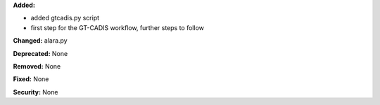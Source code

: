 **Added:** 

* added gtcadis.py script
* first step for the GT-CADIS workflow, further steps to follow

**Changed:** alara.py

**Deprecated:** None

**Removed:** None

**Fixed:** None

**Security:** None
